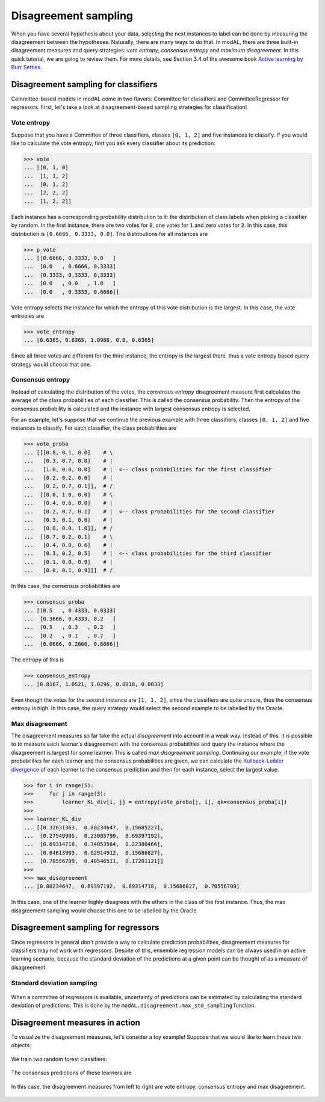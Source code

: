 .. _Disagreement-sampling:

Disagreement sampling
=====================

When you have several hypothesis about your data, selecting the next instances to label can be done by measuring the disagreement between the hypotheses. Naturally, there are many ways to do that. In modAL, there are three built-in disagreement measures and query strategies: *vote entropy*, *consensus entropy* and *maximum disagreement*. In this quick tutorial, we are going to review them. For more details, see Section 3.4 of the awesome book `Active learning by Burr Settles <http://active-learning.net/>`__.

Disagreement sampling for classifiers
-------------------------------------

Committee-based models in modAL come in two flavors: Committee for classifiers and CommitteeRegressor for regressors. First, let's take a look at disagreement-based sampling strategies for classification!

Vote entropy
^^^^^^^^^^^^

Suppose that you have a Committee of three classifiers, classes ``[0, 1, 2]`` and five instances to classify. If you would like to
calculate the vote entropy, first you ask every classifier about its prediction:

.. code:: python

    >>> vote
    ... [[0, 1, 0]
    ...  [1, 1, 2]
    ...  [0, 1, 2]
    ...  [2, 2, 2]
    ...  [1, 2, 2]]

Each instance has a corresponding probability distribution to it: the distribution of class labels when picking a classifier by random. In the first instance, there are two votes for ``0``, one votes for ``1`` and zero votes for ``2``. In this case, this distribution is ``[0.6666, 0.3333, 0.0]``. The distributions for all instances are

.. code:: python

    >>> p_vote
    ... [[0.6666, 0.3333, 0.0   ]
    ...  [0.0   , 0.6666, 0.3333]
    ...  [0.3333, 0,3333, 0,3333]
    ...  [0.0   , 0.0   , 1.0   ]
    ...  [0.0   , 0.3333, 0.6666]]

Vote entropy selects the instance for which the entropy of this vote distribution is the largest. In this case, the vote entropies are

.. code:: python

    >>> vote_entropy
    ... [0.6365, 0.6365, 1.0986, 0.0, 0.6365]

Since all three votes are different for the third instance, the entropy is the largest there, thus a vote entropy based query strategy would choose that one.

Consensus entropy
^^^^^^^^^^^^^^^^^

Instead of calculating the distribution of the votes, the *consensus
entropy* disagreement measure first calculates the average of the class
probabilities of each classifier. This is called the consensus
probability. Then the entropy of the consensus probability is calculated
and the instance with largest consensus entropy is selected.

For an example, let's suppose that we continue the previous example with
three classifiers, classes ``[0, 1, 2]`` and five instances to classify.
For each classifier, the class probabilities are

.. code:: python

    >>> vote_proba
    ... [[[0.8, 0.1, 0.0]    # \
    ...   [0.3, 0.7, 0.0]    # |
    ...   [1.0, 0.0, 0.0]    # |  <-- class probabilities for the first classifier
    ...   [0.2, 0.2, 0.6]    # |
    ...   [0.2, 0.7, 0.1]],  # /
    ...  [[0.0, 1.0, 0.0]    # \
    ...   [0.4, 0.6, 0.0]    # |
    ...   [0.2, 0.7, 0.1]    # |  <-- class probabilities for the second classifier
    ...   [0.3, 0.1, 0.6]    # |
    ...   [0.0, 0.0, 1.0]],  # /
    ...  [[0.7, 0.2, 0.1]    # \
    ...   [0.4, 0.0, 0.6]    # |
    ...   [0.3, 0.2, 0.5]    # |  <-- class probabilities for the third classifier
    ...   [0.1, 0.0, 0.9]    # |
    ...   [0.0, 0.1, 0.9]]]  # /

In this case, the consensus probabilities are

.. code:: python

    >>> consensus_proba
    ... [[0.5   , 0.4333, 0.0333]
    ...  [0.3666, 0.4333, 0.2   ]
    ...  [0.5   , 0.3   , 0.2   ]
    ...  [0.2   , 0.1   , 0.7   ]
    ...  [0.0666, 0.2666, 0.6666]]

The entropy of this is

.. code:: python

    >>> consensus_entropy
    ... [0.8167, 1.0521, 1.0296, 0.8018, 0.8033]

Even though the votes for the second instance are ``[1, 1, 2]``, since the classifiers are quite unsure, thus the consensus entropy is high. In this case, the query strategy would select the second example to be labelled by the Oracle.

Max disagreement
^^^^^^^^^^^^^^^^

The disagreement measures so far take the actual *disagreement* into account in a weak way. Instead of this, it is possible to to measure each learner's disagreement with the consensus probabilities and query the instance where the disagreement is largest for some learner. This is called *max disagreement sampling*. Continuing our example, if the vote probabilities for each learner and the consensus probabilities are given, we can calculate the `Kullback-Leibler divergence <https://en.wikipedia.org/wiki/Kullback%E2%80%93Leibler_divergence>`__ of each learner to the consensus prediction and then for each instance, select the largest value.

.. code:: python

    >>> for i in range(5):
    >>>     for j in range(3):
    >>>         learner_KL_div[i, j] = entropy(vote_proba[j, i], qk=consensus_proba[i])
    >>>
    >>> learner_KL_div
    ... [[0.32631363,  0.80234647,  0.15685227],
    ...  [0.27549995,  0.23005799,  0.69397192],
    ...  [0.69314718,  0.34053564,  0.22380466],
    ...  [0.04613903,  0.02914912,  0.15686827],
    ...  [0.70556709,  0.40546511,  0.17201121]]
    >>>
    >>> max_disagreement
    ... [0.80234647,  0.69397192,  0.69314718,  0.15686827,  0.70556709]

In this case, one of the learner highly disagrees with the others in the class of the first instance. Thus, the max disagreement sampling would choose this one to be labelled by the Oracle.

Disagreement sampling for regressors
------------------------------------

Since regressors in general don't provide a way to calculate prediction probabilities, disagreement measures for classifiers may not work with regressors. Despite of this, ensemble regression models can be always used in an active learning scenario, because the standard deviation of the predictions at a given point can be thought of as a measure of disagreement.

Standard deviation sampling
^^^^^^^^^^^^^^^^^^^^^^^^^^^

.. figure:: img/er-initial.png
   :align: center

When a committee of regressors is available, uncertainty of predictions can be estimated by calculating the standard deviation of predictions. This is done by the ``modAL.disagreement.max_std_sampling`` function.

Disagreement measures in action
-------------------------------

To visualize the disagreement measures, let's consider a toy example! Suppose that we would like to learn these two objects:

.. figure:: img/dis-data.png
   :align: center

We train two random forest classifiers:

.. figure:: img/dis-learners.png
   :align: center

The consensus predictions of these learners are

.. figure:: img/dis-consensus.png
   :align: center

In this case, the disagreement measures from left to right are vote entropy, consensus entropy and max disagreement.

.. figure:: img/dis-measures.png
   :align: center
